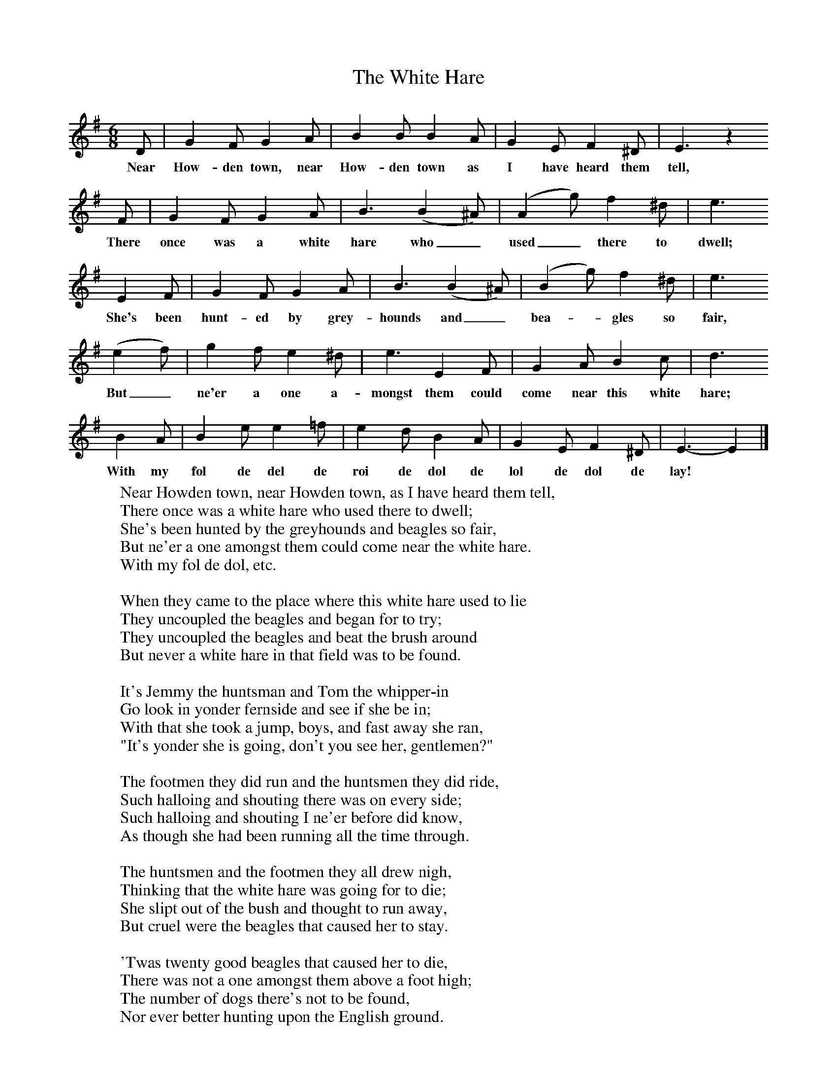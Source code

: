 X:1
T:The White Hare
B:Kidson F, 1891, Traditional Tunes, Oxford, Taphouse and Son
Z:Frank Kidson
S:Mr Lolley
F:http://www.folkinfo.org/songs
M:6/8     %Meter
L:1/8     %
K:Em
D |G2 F G2 A |B2 B B2 A |G2 E F2 ^D | E3 z2
w:Near How-den town, near How-den town as I have heard them tell,
 F |G2 F G2 A |B3 (B2 ^A) | (A2 g) f2 ^d | e3
w:There once was a white hare who_ used_ there to dwell;
 E2 F |G2 F G2 A |B3 (B2 ^A) | (B2 g) f2 ^d | e3
w:She's been hunt-ed by grey-hounds and_ bea-*gles so fair,
(e2 f) |g2 f e2 ^d |e3 E2 F |G2 A B2 c | d3
w:But_ ne'er a one a-mongst them could come near this white hare;
 B2 A |B2 e e2 =f |e2 d B2 A |G2 E F2 ^D | E3-E2  |]
w:With my fol de del de roi de dol de lol de dol de lay! *
W:Near Howden town, near Howden town, as I have heard them tell,
W:There once was a white hare who used there to dwell;
W:She's been hunted by the greyhounds and beagles so fair,
W:But ne'er a one amongst them could come near the white hare.
W:With my fol de dol, etc.
W:
W:When they came to the place where this white hare used to lie
W:They uncoupled the beagles and began for to try;
W:They uncoupled the beagles and beat the brush around
W:But never a white hare in that field was to be found.
W:
W:It's Jemmy the huntsman and Tom the whipper-in
W:Go look in yonder fernside and see if she be in;
W:With that she took a jump, boys, and fast away she ran,
W:"It's yonder she is going, don't you see her, gentlemen?"
W:
W:The footmen they did run and the huntsmen they did ride,
W:Such halloing and shouting there was on every side;
W:Such halloing and shouting I ne'er before did know,
W:As though she had been running all the time through.
W:
W:The huntsmen and the footmen they all drew nigh,
W:Thinking that the white hare was going for to die;
W:She slipt out of the bush and thought to run away,
W:But cruel were the beagles that caused her to stay.
W:
W:'Twas twenty good beagles that caused her to die,
W:There was not a one amongst them above a foot high;
W:The number of dogs there's not to be found,
W:Nor ever better hunting upon the English ground.
